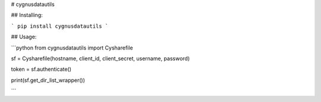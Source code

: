 # cygnusdatautils

## Installing:

```
pip install cygnusdatautils
```

## Usage:

```python
from cygnusdatautils import Cysharefile

sf = Cysharefile(hostname, client_id, client_secret, username, password)

token = sf.authenticate()

print(sf.get_dir_list_wrapper())



```